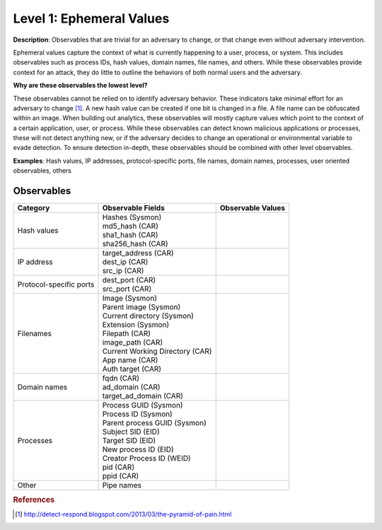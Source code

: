 .. _Ephemeral Values:

-------------------------
Level 1: Ephemeral Values
-------------------------

**Description**: Observables that are trivial for an adversary to change, or that change even without adversary intervention.

Ephemeral values capture the context of what is currently happening to a user, process, or system. This includes observables 
such as process IDs, hash values, domain names, file names, and others. While these observables provide context for an attack, they do little to 
outline the behaviors of both normal users and the adversary.

**Why are these observables the lowest level?**

These observables cannot be relied on to identify adversary behavior. These indicators take minimal effort for an adversary to change [#f1]_. A new hash value 
can be created if one bit is changed in a file. A file name can be obfuscated within an image. When building out analytics, these observables will mostly 
capture values which point to the context of a certain application, user, or process. While these observables can detect known malicious applications or 
processes, these will not detect anything new, or if the adversary decides to change an operational or environmental variable to evade detection. To 
ensure detection in-depth, these observables should be combined with other level observables.

**Examples**: Hash values, IP addresses, protocol-specific ports, file names, domain names, processes, user oriented observables, others

Observables
^^^^^^^^^^^
+-------------------------------+-----------------------------------+------------------------------+
| Category                      | Observable Fields                 |   Observable Values          |
+===============================+===================================+==============================+
| Hash values                   |  | Hashes (Sysmon)                |                              |
|                               |  | md5_hash (CAR)                 |                              |
|                               |  | sha1_hash (CAR)                |                              |
|                               |  | sha256_hash (CAR)              |                              |
+-------------------------------+-----------------------------------+------------------------------+
| IP address                    |  | target_address (CAR)           |                              |
|                               |  | dest_ip (CAR)                  |                              |
|                               |  | src_ip (CAR)                   |                              |
+-------------------------------+-----------------------------------+------------------------------+
| Protocol-specific ports       |  | dest_port (CAR)                |                              |
|                               |  | src_port (CAR)                 |                              |
+-------------------------------+-----------------------------------+------------------------------+
| Filenames                     |  | Image (Sysmon)                 |                              |
|                               |  | Parent image (Sysmon)          |                              |
|                               |  | Current directory (Sysmon)     |                              |
|                               |  | Extension (Sysmon)             |                              |
|                               |  | Filepath (CAR)                 |                              |
|                               |  | image_path (CAR)               |                              |
|                               |  | Current Working Directory (CAR)|                              |
|                               |  | App name (CAR)                 |                              |
|                               |  | Auth target (CAR)              |                              |
+-------------------------------+-----------------------------------+------------------------------+
| Domain names                  |  | fqdn (CAR)                     |                              |
|                               |  | ad_domain (CAR)                |                              |
|                               |  | target_ad_domain (CAR)         |                              |
+-------------------------------+-----------------------------------+------------------------------+
| Processes                     |  | Process GUID (Sysmon)          |                              |
|                               |  | Process ID (Sysmon)            |                              |
|                               |  | Parent process GUID (Sysmon)   |                              |
|                               |  | Subject SID (EID)              |                              |
|                               |  | Target SID (EID)               |                              |
|                               |  | New process ID (EID)           |                              |
|                               |  | Creator Process ID (WEID)      |                              |
|                               |  | pid (CAR)                      |                              |
|                               |  | ppid (CAR)                     |                              |
+-------------------------------+-----------------------------------+------------------------------+
| Other                         |  | Pipe names                     |                              |
+-------------------------------+-----------------------------------+------------------------------+

.. rubric:: References

.. [#f1] http://detect-respond.blogspot.com/2013/03/the-pyramid-of-pain.html